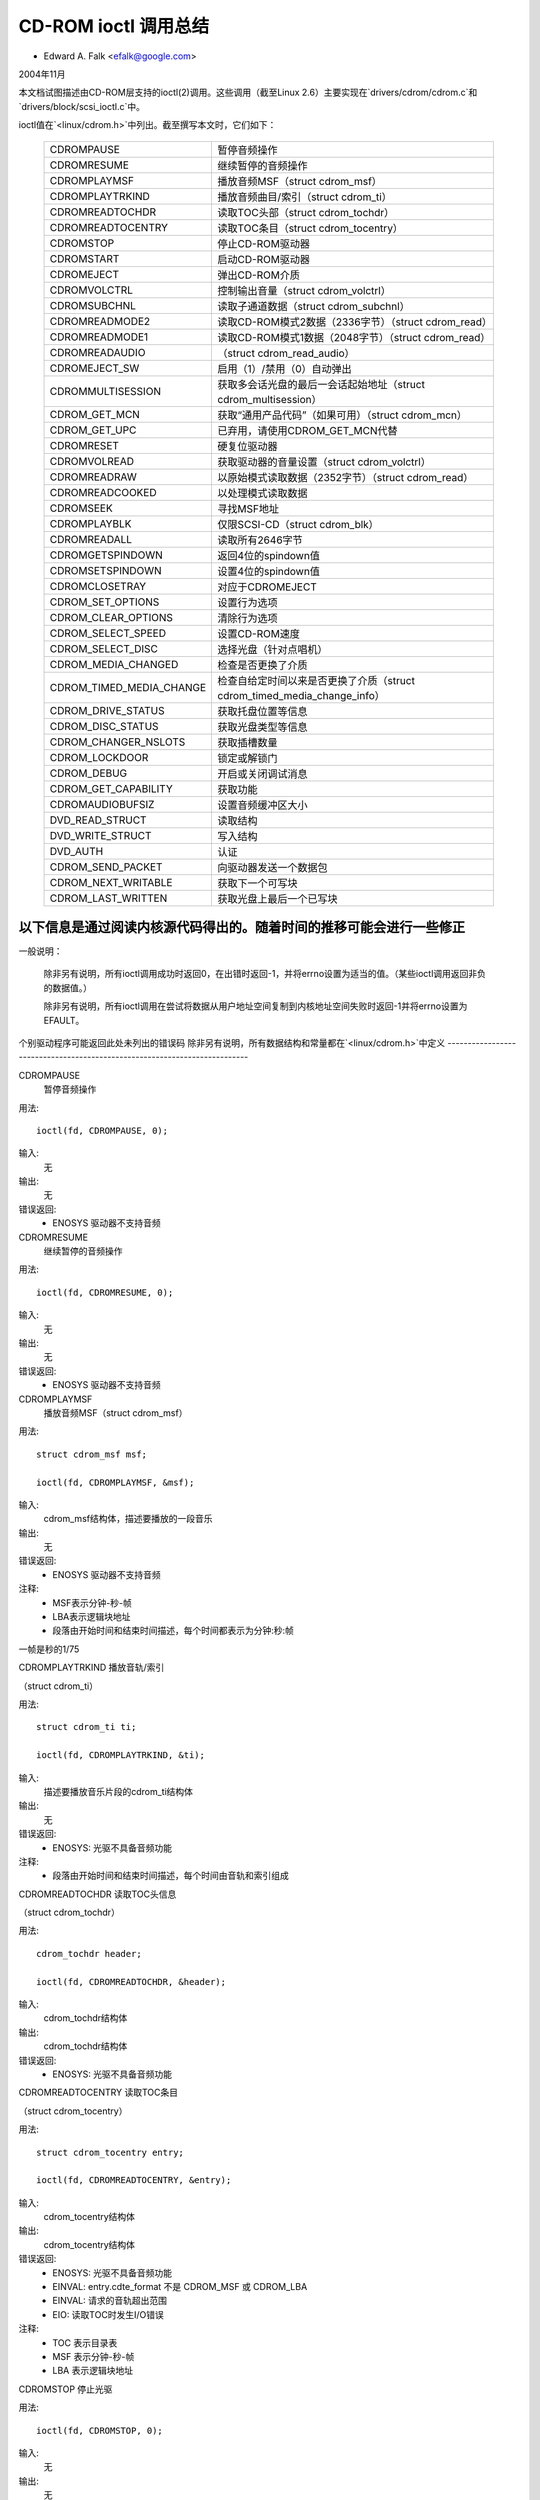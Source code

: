 ============================
CD-ROM ioctl 调用总结
============================

- Edward A. Falk <efalk@google.com>

2004年11月

本文档试图描述由CD-ROM层支持的ioctl(2)调用。这些调用（截至Linux 2.6）主要实现在`drivers/cdrom/cdrom.c`和`drivers/block/scsi_ioctl.c`中。

ioctl值在`<linux/cdrom.h>`中列出。截至撰写本文时，它们如下：

	========================  ===============================================
	CDROMPAUSE		  暂停音频操作
	CDROMRESUME		  继续暂停的音频操作
	CDROMPLAYMSF		  播放音频MSF（struct cdrom_msf）
	CDROMPLAYTRKIND		  播放音频曲目/索引（struct cdrom_ti）
	CDROMREADTOCHDR		  读取TOC头部（struct cdrom_tochdr）
	CDROMREADTOCENTRY	  读取TOC条目（struct cdrom_tocentry）
	CDROMSTOP		  停止CD-ROM驱动器
	CDROMSTART		  启动CD-ROM驱动器
	CDROMEJECT		  弹出CD-ROM介质
	CDROMVOLCTRL		  控制输出音量（struct cdrom_volctrl）
	CDROMSUBCHNL		  读取子通道数据（struct cdrom_subchnl）
	CDROMREADMODE2		  读取CD-ROM模式2数据（2336字节）（struct cdrom_read）
	CDROMREADMODE1		  读取CD-ROM模式1数据（2048字节）（struct cdrom_read）
	CDROMREADAUDIO		  （struct cdrom_read_audio）
	CDROMEJECT_SW		  启用（1）/禁用（0）自动弹出
	CDROMMULTISESSION	  获取多会话光盘的最后一会话起始地址（struct cdrom_multisession）
	CDROM_GET_MCN		  获取“通用产品代码”（如果可用）（struct cdrom_mcn）
	CDROM_GET_UPC		  已弃用，请使用CDROM_GET_MCN代替
	CDROMRESET		  硬复位驱动器
	CDROMVOLREAD		  获取驱动器的音量设置（struct cdrom_volctrl）
	CDROMREADRAW		  以原始模式读取数据（2352字节）（struct cdrom_read）
	CDROMREADCOOKED		  以处理模式读取数据
	CDROMSEEK		  寻找MSF地址
	CDROMPLAYBLK		  仅限SCSI-CD（struct cdrom_blk）
	CDROMREADALL		  读取所有2646字节
	CDROMGETSPINDOWN	  返回4位的spindown值
	CDROMSETSPINDOWN	  设置4位的spindown值
	CDROMCLOSETRAY		  对应于CDROMEJECT
	CDROM_SET_OPTIONS	  设置行为选项
	CDROM_CLEAR_OPTIONS	  清除行为选项
	CDROM_SELECT_SPEED	  设置CD-ROM速度
	CDROM_SELECT_DISC	  选择光盘（针对点唱机）
	CDROM_MEDIA_CHANGED	  检查是否更换了介质
	CDROM_TIMED_MEDIA_CHANGE  检查自给定时间以来是否更换了介质（struct cdrom_timed_media_change_info）
	CDROM_DRIVE_STATUS	  获取托盘位置等信息
	CDROM_DISC_STATUS	  获取光盘类型等信息
	CDROM_CHANGER_NSLOTS	  获取插槽数量
	CDROM_LOCKDOOR		  锁定或解锁门
	CDROM_DEBUG		  开启或关闭调试消息
	CDROM_GET_CAPABILITY	  获取功能
	CDROMAUDIOBUFSIZ	  设置音频缓冲区大小
	DVD_READ_STRUCT		  读取结构
	DVD_WRITE_STRUCT	  写入结构
	DVD_AUTH		  认证
	CDROM_SEND_PACKET	  向驱动器发送一个数据包
	CDROM_NEXT_WRITABLE	  获取下一个可写块
	CDROM_LAST_WRITTEN	  获取光盘上最后一个已写块
	========================  ===============================================

以下信息是通过阅读内核源代码得出的。随着时间的推移可能会进行一些修正
--------------------------------------------------------------------------

一般说明：

	除非另有说明，所有ioctl调用成功时返回0，在出错时返回-1，并将errno设置为适当的值。（某些ioctl调用返回非负的数据值。）

	除非另有说明，所有ioctl调用在尝试将数据从用户地址空间复制到内核地址空间失败时返回-1并将errno设置为EFAULT。
个别驱动程序可能返回此处未列出的错误码
除非另有说明，所有数据结构和常量都在`<linux/cdrom.h>`中定义
--------------------------------------------------------------------------

CDROMPAUSE
	暂停音频操作

用法::

	  ioctl(fd, CDROMPAUSE, 0);

输入:
	无

输出:
	无

错误返回:
	- ENOSYS	驱动器不支持音频

CDROMRESUME
	继续暂停的音频操作

用法::

	  ioctl(fd, CDROMRESUME, 0);

输入:
	无

输出:
	无

错误返回:
	- ENOSYS	驱动器不支持音频

CDROMPLAYMSF
	播放音频MSF（struct cdrom_msf）

用法::

	  struct cdrom_msf msf;

	  ioctl(fd, CDROMPLAYMSF, &msf);

输入:
	cdrom_msf结构体，描述要播放的一段音乐

输出:
	无

错误返回:
	- ENOSYS	驱动器不支持音频

注释:
	- MSF表示分钟-秒-帧
	- LBA表示逻辑块地址
	- 段落由开始时间和结束时间描述，每个时间都表示为分钟:秒:帧
一帧是秒的1/75

CDROMPLAYTRKIND  
播放音轨/索引

（struct cdrom_ti）

用法::

  struct cdrom_ti ti;

  ioctl(fd, CDROMPLAYTRKIND, &ti);

输入:
  描述要播放音乐片段的cdrom_ti结构体

输出:
  无

错误返回:
  - ENOSYS: 光驱不具备音频功能

注释:
  - 段落由开始时间和结束时间描述，每个时间由音轨和索引组成

CDROMREADTOCHDR  
读取TOC头信息

（struct cdrom_tochdr）

用法::

  cdrom_tochdr header;

  ioctl(fd, CDROMREADTOCHDR, &header);

输入:
  cdrom_tochdr结构体

输出:
  cdrom_tochdr结构体

错误返回:
  - ENOSYS: 光驱不具备音频功能

CDROMREADTOCENTRY  
读取TOC条目

（struct cdrom_tocentry）

用法::

  struct cdrom_tocentry entry;

  ioctl(fd, CDROMREADTOCENTRY, &entry);

输入:
  cdrom_tocentry结构体

输出:
  cdrom_tocentry结构体

错误返回:
  - ENOSYS: 光驱不具备音频功能
  - EINVAL: entry.cdte_format 不是 CDROM_MSF 或 CDROM_LBA
  - EINVAL: 请求的音轨超出范围
  - EIO: 读取TOC时发生I/O错误

注释:
  - TOC 表示目录表
  - MSF 表示分钟-秒-帧
  - LBA 表示逻辑块地址

CDROMSTOP  
停止光驱

用法::

  ioctl(fd, CDROMSTOP, 0);

输入:
  无

输出:
  无

错误返回:
  - ENOSYS: 光驱不具备音频功能

注释:
  - 此ioctl的确切解释取决于设备，但大多数似乎会降低光驱转速

CDROMSTART  
启动光驱

用法::

  ioctl(fd, CDROMSTART, 0);

输入:
  无

输出:
  无

错误返回:
  - ENOSYS: 光驱不具备音频功能

注释:
  - 此ioctl的确切解释取决于设备，但大多数似乎会提升光驱转速和/或关闭托盘

其他设备会完全忽略此ioctl。
### CDROMEJECT
- 弹出 CD-ROM 媒体

**用法:**

```c
ioctl(fd, CDROMEJECT, 0);
```

**输入:**
- 无

**输出:**
- 无

**错误返回:**
- `ENOSYS`：CD 驱动器不具备弹出功能
- `EBUSY`：其他进程正在访问驱动器，或门被锁定

**备注:**
- 参见下面的 `CDROM_LOCKDOOR`

### CDROMCLOSETRAY
- CDROMEJECT 的对应操作

**用法:**

```c
ioctl(fd, CDROMCLOSETRAY, 0);
```

**输入:**
- 无

**输出:**
- 无

**错误返回:**
- `ENOSYS`：CD 驱动器不具备关闭托盘功能
- `EBUSY`：其他进程正在访问驱动器，或门被锁定

**备注:**
- 参见下面的 `CDROM_LOCKDOOR`

### CDROMVOLCTRL
- 控制输出音量（使用 `struct cdrom_volctrl`）

**用法:**

```c
struct cdrom_volctrl volume;

ioctl(fd, CDROMVOLCTRL, &volume);
```

**输入:**
- 包含最多 4 个通道音量的 `cdrom_volctrl` 结构体

**输出:**
- 无

**错误返回:**
- `ENOSYS`：CD 驱动器不具备音频功能

### CDROMVOLREAD
- 获取驱动器的音量设置（使用 `struct cdrom_volctrl`）

**用法:**

```c
struct cdrom_volctrl volume;

ioctl(fd, CDROMVOLREAD, &volume);
```

**输入:**
- 无

**输出:**
- 当前的音量设置

**错误返回:**
- `ENOSYS`：CD 驱动器不具备音频功能

### CDROMSUBCHNL
- 读取子通道数据（使用 `struct cdrom_subchnl`）

**用法:**

```c
struct cdrom_subchnl q;

ioctl(fd, CDROMSUBCHNL, &q);
```

**输入:**
- `cdrom_subchnl` 结构体

**输出:**
- `cdrom_subchnl` 结构体

**错误返回:**
- `ENOSYS`：CD 驱动器不具备音频功能
- `EINVAL`：格式不是 `CDROM_MSF` 或 `CDROM_LBA`

**备注:**
- 格式会根据用户请求转换为 `CDROM_MSF` 或 `CDROM_LBA`

### CDROMREADRAW
- 以原始模式读取数据（2352 字节）（使用 `struct cdrom_read`）

**用法:**

```c
union {
    struct cdrom_msf msf;        // 输入
    char buffer[CD_FRAMESIZE_RAW];// 返回
} arg;
ioctl(fd, CDROMREADRAW, &arg);
```

**输入:**
- 指示要读取地址的 `cdrom_msf` 结构体
  - 只有起始值有意义

**输出:**
- 数据写入用户提供的地址
错误返回：
- EINVAL：地址小于0，或msf小于0:2:0
- ENOMEM：内存不足

注释：
- 自2.6.8.1版本起，<linux/cdrom.h>中的注释表明此ioctl接受一个cdrom_read结构，但实际源代码读取的是一个cdrom_msf结构，并将数据写入同一地址
- MSF值通过以下公式转换为LBA值：

```
lba = (((m * CD_SECS) + s) * CD_FRAMES + f) - CD_MSF_OFFSET;
```


### CDROMREADMODE1
读取CD-ROM模式1数据（2048字节）

（struct cdrom_read）

注释：
- 与CDROMREADRAW相同，只是块大小为CD_FRAMESIZE（2048字节）


### CDROMREADMODE2
读取CD-ROM模式2数据（2336字节）

（struct cdrom_read）

注释：
- 与CDROMREADRAW相同，只是块大小为CD_FRAMESIZE_RAW0（2336字节）


### CDROMREADAUDIO
（struct cdrom_read_audio）

用法：
```
struct cdrom_read_audio ra;

ioctl(fd, CDROMREADAUDIO, &ra);
```

输入：
- 包含读取起点和长度的cdrom_read_audio结构

输出：
- 音频数据，返回到由ra指示的缓冲区

错误返回：
- EINVAL：格式不是CDROM_MSF或CDROM_LBA
- EINVAL：nframes不在范围[1 75]内
- ENXIO：驱动器没有队列（可能意味着无效的fd）
- ENOMEM：内存不足


### CDROMEJECT_SW
启用（1）/禁用（0）自动弹出功能

用法：
```
int val;

ioctl(fd, CDROMEJECT_SW, val);
```

输入：
- 指定自动弹出标志的标记

输出：
- 无

错误返回：
- ENOSYS：驱动器不支持弹出功能
- EBUSY：光驱门被锁住


### CDROMMULTISESSION
获取多会话磁盘的上一会话开始地址

（struct cdrom_multisession）

用法：
```
struct cdrom_multisession ms_info;

ioctl(fd, CDROMMULTISESSION, &ms_info);
```

输入：
- 包含所需格式的cdrom_multisession结构

输出：
- cdrom_multisession结构填充了上一会话信息

错误返回：
- EINVAL：格式不是CDROM_MSF或CDROM_LBA


### CDROM_GET_MCN
获取“通用产品代码”（如果可用）

（struct cdrom_mcn）

用法：
```
struct cdrom_mcn mcn;

ioctl(fd, CDROM_GET_MCN, &mcn);
```

输入：
- 无

输出：
- 通用产品代码

错误返回：
- ENOSYS：驱动器不支持读取MCN数据

注释：
- 源代码注释中提到：
```
虽然很少有音频光盘提供通用产品代码信息，该信息通常应该是盒子上的介质目录号。注意，光盘上的编码方式并不是所有光盘都一致！
```


### CDROM_GET_UPC
CDROM_GET_MCN（已废弃）

截至2.6.8.1版本未实现


### CDROMRESET
硬重置驱动器

用法：
```
ioctl(fd, CDROMRESET, 0);
```

输入：
- 无

输出：
- 无

错误返回：
- EACCES：访问被拒绝：需要CAP_SYS_ADMIN权限
- ENOSYS：驱动器不支持重置功能


### CDROMREADCOOKED
以处理模式读取数据

用法：
```
u8 buffer[CD_FRAMESIZE];

ioctl(fd, CDROMREADCOOKED, buffer);
```

输入：
- 无

输出：
- 2048字节的数据，处理模式

注释：
- 并非所有驱动器都实现了该功能


### CDROMREADALL
读取全部2646字节

与CDROMREADCOOKED相同，但读取2646字节
### CDROMSEEK
#### 寻道到指定的分钟-秒-扇区（MSF）地址

**用法示例：**

```c
struct cdrom_msf msf;

ioctl(fd, CDROMSEEK, &msf);
```

**输入参数：**
- 需要寻道到的 MSF 地址

**输出参数：**
- 无

---

### CDROMPLAYBLK
#### 仅适用于 SCSI 光驱

**结构体：**
- `struct cdrom_blk`

**用法示例：**

```c
struct cdrom_blk blk;

ioctl(fd, CDROMPLAYBLK, &blk);
```

**输入参数：**
- 播放区域

**输出参数：**
- 无

---

### CDROMGETSPINDOWN
#### 过时，仅适用于 IDE 光驱

**用法示例：**

```c
char spindown;

ioctl(fd, CDROMGETSPINDOWN, &spindown);
```

**输入参数：**
- 无

**输出参数：**
- 当前 4 位的停转值

---

### CDROMSETSPINDOWN
#### 过时，仅适用于 IDE 光驱

**用法示例：**

```c
char spindown;

ioctl(fd, CDROMSETSPINDOWN, &spindown);
```

**输入参数：**
- 控制停转的 4 位值（待补充更多细节）

**输出参数：**
- 无

---

### CDROM_SET_OPTIONS
#### 设置光驱的行为选项

**用法示例：**

```c
int options;

ioctl(fd, CDROM_SET_OPTIONS, options);
```

**输入参数：**
- 新的光驱选项值。逻辑或运算符组合如下：

| 选项代码 | 描述 |
| --- | --- |
| CDO_AUTO_CLOSE | 在首次打开时关闭托盘 |
| CDO_AUTO_EJECT | 在最后一次释放时打开托盘 |
| CDO_USE_FFLAGS | 在打开时使用 O_NONBLOCK 信息 |
| CDO_LOCK | 在文件打开时锁定托盘 |
| CDO_CHECK_TYPE | 在打开时检查数据类型 |

**输出参数：**
- 返回设置后的选项值。如果出错返回 -1。

**错误返回码：**
- `ENOSYS`：所选选项不被光驱支持

---

### CDROM_CLEAR_OPTIONS
#### 清除光驱的行为选项

**用法示例：**

与 `CDROM_SET_OPTIONS` 相同，但所选选项会被取消。

---

### CDROM_SELECT_SPEED
#### 设置 CD-ROM 的速度

**用法示例：**

```c
int speed;

ioctl(fd, CDROM_SELECT_SPEED, speed);
```

**输入参数：**
- 新的速度

**输出参数：**
- 无

**错误返回码：**
- `ENOSYS`：光驱不支持速度选择

---

### CDROM_SELECT_DISC
#### 选择光盘（适用于自动换盘机）

**用法示例：**

```c
int disk;

ioctl(fd, CDROM_SELECT_DISC, disk);
```

**输入参数：**
- 要加载到驱动器中的光盘编号

**输出参数：**
- 无

**错误返回码：**
- `EINVAL`：光盘编号超出驱动器容量

---

### CDROM_MEDIA_CHANGED
#### 检查媒体是否已更换

**用法示例：**

```c
int slot;

ioctl(fd, CDROM_MEDIA_CHANGED, slot);
```

**输入参数：**
- 要测试的槽号，除了自动换盘机外通常为零。也可以是特殊值 `CDSL_NONE` 或 `CDSL_CURRENT`

**输出参数：**
- 如果媒体已更换则返回 0 或 1；如果出错返回 -1
错误返回值：
- ENOSYS：驱动器无法检测介质更换
- EINVAL：插槽编号超出驱动器容量
- ENOMEM：内存不足

### CDROM_DRIVE_STATUS
获取托盘位置等信息
用法：

```c
int slot;
ioctl(fd, CDROM_DRIVE_STATUS, &slot);
```

输入：
要测试的插槽编号，通常为零（除自动换片机外）
也可以是特殊值 `CDSL_NONE` 或 `CDSL_CURRENT`

输出：
ioctl 返回值将是以下值之一：

```c
// 从 <linux/cdrom.h> 定义
CDS_NO_INFO      无信息
CDS_NO_DISC      没有光盘
CDS_TRAY_OPEN    托盘打开
CDS_DRIVE_NOT_READY 驱动器未准备好
CDS_DISC_OK      光盘正常
-1               错误
```

错误返回值：
- ENOSYS：驱动器无法检测驱动器状态
- EINVAL：插槽编号超出驱动器容量
- ENOMEM：内存不足

### CDROM_DISC_STATUS
获取光盘类型等信息
用法：

```c
ioctl(fd, CDROM_DISC_STATUS, 0);
```

输入：
无

输出：
ioctl 返回值将是以下值之一：

```c
// 从 <linux/cdrom.h> 定义
CDS_NO_INFO     无信息
CDS_AUDIO       音频光盘
CDS_MIXED       混合光盘
CDS_XA_2_2      XA模式2.2
CDS_XA_2_1      XA模式2.1
CDS_DATA_1      数据光盘
```

错误返回值：
目前没有

备注：
- 代码注释中提到：

    好了，问题就在这里开始。当前 CDROM_DISC_STATUS ioctl 接口是有缺陷的。它错误地假设所有的光盘要么全是数据盘，要么全是音频盘等等。虽然这通常是正确的，但也很常见的是光盘上有一些数据轨道和一些音频轨道。为了应对这种情况，我宣布如果光盘上有任何数据轨道，那么将返回数据光盘；如果有任何XA轨道，那么将返回XA光盘。我可以简化这个接口，将这些返回值合并到上面，但这更清楚地展示了当前接口的问题。可惜这个接口没有设计成使用位掩码…… —— Erik

    现在我们有了 CDS_MIXED 选项：混合类型的光盘。用户级别的程序员可能会觉得 ioctl 并不是很有用。—— david

### CDROM_CHANGER_NSLOTS
获取插槽数量
用法：

```c
ioctl(fd, CDROM_CHANGER_NSLOTS, 0);
```

输入：
无

输出：
ioctl 返回值将是 CD 更换器中的插槽数量。通常对于非多碟设备为1

错误返回值：
无

### CDROM_LOCKDOOR
锁定或解锁门
用法：

```c
int lock;
ioctl(fd, CDROM_LOCKDOOR, &lock);
```

输入：
门锁标志，1=锁定，0=解锁

输出：
无

错误返回值：
- EDRIVE_CANT_DO_THIS：门锁功能不支持
### EBUSY

当多个用户打开驱动器且没有CAP_SYS_ADMIN权限时尝试解锁。

#### 注释：
截至2.6.8.1版本，锁标志是一个全局锁，意味着所有CD驱动器将一起锁定或解锁。这可能是一个bug。
`EDRIVE_CANT_DO_THIS` 值定义在 `<linux/cdrom.h>` 中，并且目前（2.6.8.1）与 `EOPNOTSUPP` 相同。

### CDROM_DEBUG
开启或关闭调试信息。

#### 用法：
```c
int debug;
ioctl(fd, CDROM_DEBUG, debug);
```

#### 输入：
- 调试标志：0 = 禁用，1 = 启用

#### 输出：
- ioctl 返回值将是新的调试标志

#### 错误返回：
- `EACCES`：访问被拒绝：需要 `CAP_SYS_ADMIN` 权限

### CDROM_GET_CAPABILITY
获取设备功能。

#### 用法：
```c
ioctl(fd, CDROM_GET_CAPABILITY, 0);
```

#### 输入：
- 无

#### 输出：
- ioctl 返回值是当前设备的功能标志。参见 `CDC_CLOSE_TRAY`, `CDC_OPEN_TRAY` 等

### CDROMAUDIOBUFSIZ
设置音频缓冲区大小。

#### 用法：
```c
int val;
ioctl(fd, CDROMAUDIOBUFSIZ, val);
```

#### 输入：
- 新的音频缓冲区大小

#### 输出：
- ioctl 返回值是新的音频缓冲区大小，如果出错则返回 -1

#### 错误返回：
- `ENOSYS`：此驱动程序不支持该功能

#### 注释：
并非所有驱动程序都支持此功能。

### DVD_READ_STRUCT
读取结构信息。

#### 用法：
```c
dvd_struct s;
ioctl(fd, DVD_READ_STRUCT, &s);
```

#### 输入：
- `dvd_struct` 结构体，包含：
    - `type`：指定所需的信息类型，可以是 `DVD_STRUCT_PHYSICAL`, `DVD_STRUCT_COPYRIGHT`, `DVD_STRUCT_DISCKEY`, `DVD_STRUCT_BCA`, `DVD_STRUCT_MANUFACT`
    - `physical.layer_num`：所需的层号，从 0 开始计数
    - `copyright.layer_num`：所需的层号，从 0 开始计数
    - `disckey.agid`

#### 输出：
- `dvd_struct` 结构体，包含：
    - `physical`：对于 `type == DVD_STRUCT_PHYSICAL`
    - `copyright`：对于 `type == DVD_STRUCT_COPYRIGHT`
    - `disckey.value`：对于 `type == DVD_STRUCT_DISCKEY`
    - `bca.{len,value}`：对于 `type == DVD_STRUCT_BCA`
    - `manufact.{len,value}`：对于 `type == DVD_STRUCT_MANUFACT`

#### 错误返回：
- `EINVAL`：`physical.layer_num` 超过层数
- `EIO`：从驱动器收到无效响应

### DVD_WRITE_STRUCT
写入结构信息。

#### 说明：
截至2.6.8.1版本，此功能未实现。

### DVD_AUTH
认证信息。

#### 用法：
```c
dvd_authinfo ai;
ioctl(fd, DVD_AUTH, &ai);
```

#### 输入：
- `dvd_authinfo` 结构体。参见 `<linux/cdrom.h>`

#### 输出：
- `dvd_authinfo` 结构体

#### 错误返回：
- `ENOTTY`：`ai.type` 不被识别

### CDROM_SEND_PACKET
向驱动器发送一个数据包。

#### 用法：
```c
struct cdrom_generic_command cgc;
ioctl(fd, CDROM_SEND_PACKET, &cgc);
```

#### 输入：
- 包含要发送的数据包的 `cdrom_generic_command` 结构体

#### 输出：
- 无
- 包含结果的 `cdrom_generic_command` 结构体
错误返回：
    - EIO

        命令失败
    - EPERM

        操作不允许，原因可能是尝试在一个只读打开的驱动器上执行写命令，或者是因为该命令需要 CAP_SYS_RAWIO 权限
    - EINVAL

        cgc.data_direction 未设置

CDROM_NEXT_WRITABLE
获取下一个可写块

用法示例：

```c
    long next;

    ioctl(fd, CDROM_NEXT_WRITABLE, &next);
```

输入：
    无

输出：
    下一个可写块

注意事项：
    如果设备不直接支持此 ioctl，则 ioctl 返回 CDROM_LAST_WRITTEN + 7

CDROM_LAST_WRITTEN
获取光盘上最后写入的块

用法示例：

```c
    long last;

    ioctl(fd, CDROM_LAST_WRITTEN, &last);
```

输入：
    无

输出：
    光盘上最后写入的块

注意事项：
    如果设备不直接支持此 ioctl，则结果从光盘的目录表中得出。如果无法读取目录表，则此 ioctl 返回错误。
